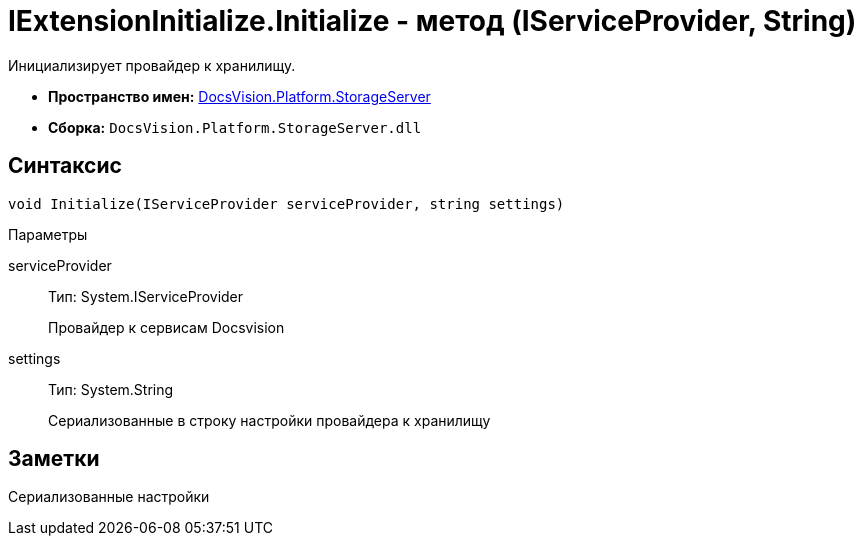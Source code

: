 = IExtensionInitialize.Initialize - метод (IServiceProvider, String)

Инициализирует провайдер к хранилищу.

* *Пространство имен:* xref:api/DocsVision/Platform/StorageServer/StorageServer_NS.adoc[DocsVision.Platform.StorageServer]
* *Сборка:* `DocsVision.Platform.StorageServer.dll`

== Синтаксис

[source,csharp]
----
void Initialize(IServiceProvider serviceProvider, string settings)
----

Параметры

serviceProvider::
Тип: System.IServiceProvider
+
Провайдер к сервисам Docsvision
settings::
Тип: System.String
+
Сериализованные в строку настройки провайдера к хранилищу

== Заметки

Сериализованные настройки
